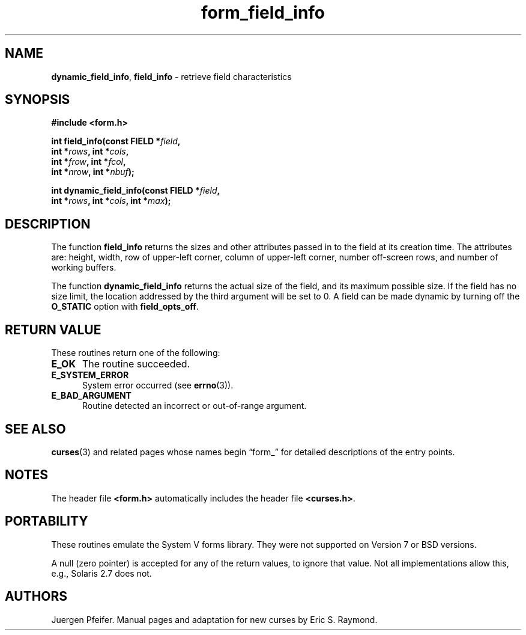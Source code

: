 '\" t
.\" $OpenBSD: form_field_info.3,v 1.10 2015/11/14 01:35:38 jmc Exp $
.\"
.\"***************************************************************************
.\" Copyright 2018-2021,2022 Thomas E. Dickey                                *
.\" Copyright 1998-2010,2015 Free Software Foundation, Inc.                  *
.\"                                                                          *
.\" Permission is hereby granted, free of charge, to any person obtaining a  *
.\" copy of this software and associated documentation files (the            *
.\" "Software"), to deal in the Software without restriction, including      *
.\" without limitation the rights to use, copy, modify, merge, publish,      *
.\" distribute, distribute with modifications, sublicense, and/or sell       *
.\" copies of the Software, and to permit persons to whom the Software is    *
.\" furnished to do so, subject to the following conditions:                 *
.\"                                                                          *
.\" The above copyright notice and this permission notice shall be included  *
.\" in all copies or substantial portions of the Software.                   *
.\"                                                                          *
.\" THE SOFTWARE IS PROVIDED "AS IS", WITHOUT WARRANTY OF ANY KIND, EXPRESS  *
.\" OR IMPLIED, INCLUDING BUT NOT LIMITED TO THE WARRANTIES OF               *
.\" MERCHANTABILITY, FITNESS FOR A PARTICULAR PURPOSE AND NONINFRINGEMENT.   *
.\" IN NO EVENT SHALL THE ABOVE COPYRIGHT HOLDERS BE LIABLE FOR ANY CLAIM,   *
.\" DAMAGES OR OTHER LIABILITY, WHETHER IN AN ACTION OF CONTRACT, TORT OR    *
.\" OTHERWISE, ARISING FROM, OUT OF OR IN CONNECTION WITH THE SOFTWARE OR    *
.\" THE USE OR OTHER DEALINGS IN THE SOFTWARE.                               *
.\"                                                                          *
.\" Except as contained in this notice, the name(s) of the above copyright   *
.\" holders shall not be used in advertising or otherwise to promote the     *
.\" sale, use or other dealings in this Software without prior written       *
.\" authorization.                                                           *
.\"***************************************************************************
.\"
.\" $Id: form_field_info.3,v 1.10 2015/11/14 01:35:38 jmc Exp $
.TH form_field_info 3 2022-02-12 "ncurses 6.4" "Library calls"
.ie \n(.g .ds `` \(lq
.el       .ds `` ``
.ie \n(.g .ds '' \(rq
.el       .ds '' ''
.SH NAME
\fBdynamic_field_info\fP,
\fBfield_info\fP \- retrieve field characteristics
.SH SYNOPSIS
.nf
\fB#include <form.h>\fP
.sp
\fBint field_info(const FIELD *\fIfield\fB,\fR
               \fBint *\fIrows\fB, int *\fIcols\fB,\fR
               \fBint *\fIfrow\fB, int *\fIfcol\fB,\fR
               \fBint *\fInrow\fB, int *\fInbuf\fB);\fR
.sp
\fBint dynamic_field_info(const FIELD *\fIfield\fB,\fR
                       \fBint *\fIrows\fB, int *\fIcols\fB, int *\fImax\fB);\fR
.fi
.SH DESCRIPTION
The function \fBfield_info\fP returns the sizes and other attributes passed in
to the field at its creation time.
The attributes are: height, width, row of
upper-left corner, column of upper-left corner, number off-screen rows, and
number of working buffers.
.PP
The function \fBdynamic_field_info\fP returns the actual size of the field, and
its maximum possible size.
If the field has no size limit, the location
addressed by the third argument will be set to 0.
A field can be made dynamic
by turning off the \fBO_STATIC\fP option with \fBfield_opts_off\fP.
.SH RETURN VALUE
These routines return one of the following:
.TP 5
.B E_OK
The routine succeeded.
.TP 5
.B E_SYSTEM_ERROR
System error occurred (see \fBerrno\fP(3)).
.TP 5
.B E_BAD_ARGUMENT
Routine detected an incorrect or out-of-range argument.
.SH SEE ALSO
\fBcurses\fP(3) and related pages whose names begin \*(``form_\*('' for detailed
descriptions of the entry points.
.SH NOTES
The header file \fB<form.h>\fP automatically includes the header file
\fB<curses.h>\fP.
.SH PORTABILITY
These routines emulate the System V forms library.
They were not supported on
Version 7 or BSD versions.
.PP
A null (zero pointer) is accepted for any of the return values,
to ignore that value.
Not all implementations allow this, e.g., Solaris 2.7 does not.
.SH AUTHORS
Juergen Pfeifer.
Manual pages and adaptation for new curses by Eric S. Raymond.
